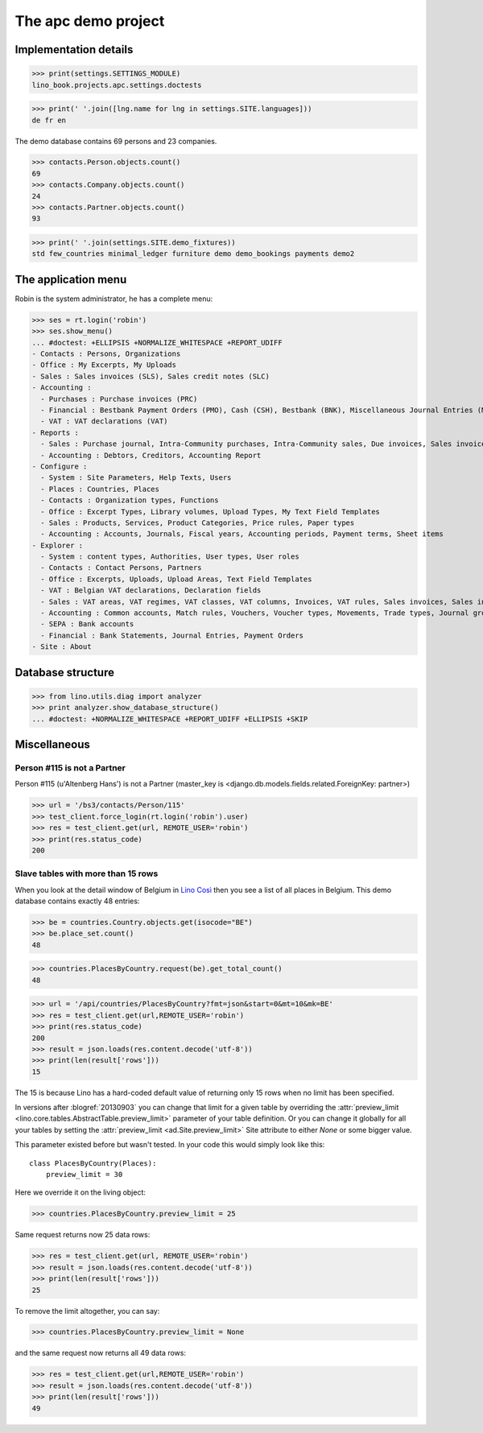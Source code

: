 .. doctest docs/specs/cosi/apc.rst
.. _cosi.tested.demo:
.. _specs.cosi.apc:

====================
The apc demo project
====================

..  doctest init:

    >>> from lino import startup
    >>> startup('lino_book.projects.apc.settings.doctests')
    >>> from lino.api.doctest import *
    >>> ses = rt.login('robin')

Implementation details
======================
    
>>> print(settings.SETTINGS_MODULE)
lino_book.projects.apc.settings.doctests

>>> print(' '.join([lng.name for lng in settings.SITE.languages]))
de fr en
    

The demo database contains 69 persons and 23 companies.

>>> contacts.Person.objects.count()
69
>>> contacts.Company.objects.count()
24
>>> contacts.Partner.objects.count()
93


>>> print(' '.join(settings.SITE.demo_fixtures))
std few_countries minimal_ledger furniture demo demo_bookings payments demo2



The application menu
====================

Robin is the system administrator, he has a complete menu:

>>> ses = rt.login('robin') 
>>> ses.show_menu()
... #doctest: +ELLIPSIS +NORMALIZE_WHITESPACE +REPORT_UDIFF
- Contacts : Persons, Organizations
- Office : My Excerpts, My Uploads
- Sales : Sales invoices (SLS), Sales credit notes (SLC)
- Accounting :
  - Purchases : Purchase invoices (PRC)
  - Financial : Bestbank Payment Orders (PMO), Cash (CSH), Bestbank (BNK), Miscellaneous Journal Entries (MSC)
  - VAT : VAT declarations (VAT)
- Reports :
  - Sales : Purchase journal, Intra-Community purchases, Intra-Community sales, Due invoices, Sales invoice journal
  - Accounting : Debtors, Creditors, Accounting Report
- Configure :
  - System : Site Parameters, Help Texts, Users
  - Places : Countries, Places
  - Contacts : Organization types, Functions
  - Office : Excerpt Types, Library volumes, Upload Types, My Text Field Templates
  - Sales : Products, Services, Product Categories, Price rules, Paper types
  - Accounting : Accounts, Journals, Fiscal years, Accounting periods, Payment terms, Sheet items
- Explorer :
  - System : content types, Authorities, User types, User roles
  - Contacts : Contact Persons, Partners
  - Office : Excerpts, Uploads, Upload Areas, Text Field Templates
  - VAT : Belgian VAT declarations, Declaration fields
  - Sales : VAT areas, VAT regimes, VAT classes, VAT columns, Invoices, VAT rules, Sales invoices, Sales invoice items
  - Accounting : Common accounts, Match rules, Vouchers, Voucher types, Movements, Trade types, Journal groups, Accounting Reports
  - SEPA : Bank accounts
  - Financial : Bank Statements, Journal Entries, Payment Orders
- Site : About


Database structure
==================


>>> from lino.utils.diag import analyzer
>>> print analyzer.show_database_structure()
... #doctest: +NORMALIZE_WHITESPACE +REPORT_UDIFF +ELLIPSIS +SKIP


Miscellaneous
=============

Person #115 is not a Partner
----------------------------

Person #115 (u'Altenberg Hans') is not a Partner (master_key 
is <django.db.models.fields.related.ForeignKey: partner>)

>>> url = '/bs3/contacts/Person/115'
>>> test_client.force_login(rt.login('robin').user)
>>> res = test_client.get(url, REMOTE_USER='robin')
>>> print(res.status_code)
200


Slave tables with more than 15 rows
-----------------------------------

When you look at the detail window of Belgium in `Lino Così
<http://demo4.lino-framework.org/api/countries/Countries/BE?an=detail>`_
then you see a list of all places in Belgium.
This demo database contains exactly 48 entries:

>>> be = countries.Country.objects.get(isocode="BE")
>>> be.place_set.count()
48

>>> countries.PlacesByCountry.request(be).get_total_count()
48

>>> url = '/api/countries/PlacesByCountry?fmt=json&start=0&mt=10&mk=BE'
>>> res = test_client.get(url,REMOTE_USER='robin')
>>> print(res.status_code)
200
>>> result = json.loads(res.content.decode('utf-8'))
>>> print(len(result['rows']))
15

The 15 is because Lino has a hard-coded default value of  
returning only 15 rows when no limit has been specified.

In versions after :blogref:`20130903` you can change that limit 
for a given table by overriding the 
:attr:`preview_limit <lino.core.tables.AbstractTable.preview_limit>`
parameter of your table definition.
Or you can change it globally for all your tables 
by setting the 
:attr:`preview_limit <ad.Site.preview_limit>`
Site attribute to either `None` or some bigger value.

This parameter existed before but wasn't tested.
In your code this would simply look like this::

  class PlacesByCountry(Places):
      preview_limit = 30

Here we override it on the living object:

>>> countries.PlacesByCountry.preview_limit = 25

Same request returns now 25 data rows:

>>> res = test_client.get(url, REMOTE_USER='robin')
>>> result = json.loads(res.content.decode('utf-8'))
>>> print(len(result['rows']))
25

To remove the limit altogether, you can say:

>>> countries.PlacesByCountry.preview_limit = None

and the same request now returns all 49 data rows:

>>> res = test_client.get(url,REMOTE_USER='robin')
>>> result = json.loads(res.content.decode('utf-8'))
>>> print(len(result['rows']))
49








